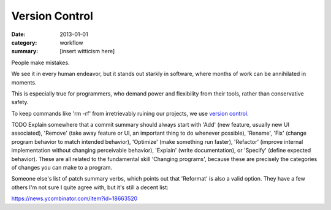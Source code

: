 Version Control
===============

:date: 2013-01-01
:category: workflow
:summary: [insert witticism here]

People make mistakes.

We see it in every human endeavor, but it stands out starkly in software, where
months of work can be annihilated in moments.

This is especially true for programmers, who demand power and flexibility from
their tools, rather than conservative safety.

To keep commands like 'rm -rf' from irretrievably ruining our projects, we use
`version control`_.

TODO Explain somewhere that a commit summary should always start with 'Add'
(new feature, usually new UI associated), 'Remove' (take away feature or UI, an
important thing to do whenever possible), 'Rename', 'Fix' (change program
behavior to match intended behavior), 'Optimize' (make something run faster),
'Refactor' (improve internal implementation without changing perceivable
behavior), 'Explain' (write documentation), or 'Specify' (define expected
behavior). These are all related to the fundamental skill 'Changing programs',
because these are precisely the categories of changes you can make to a program.

Someone else's list of patch summary verbs, which points out that 'Reformat' is
also a valid option. They have a few others I'm not sure I quite agree with,
but it's still a decent list:

https://news.ycombinator.com/item?id=18663520

.. _version control: http://en.wikipedia.org/wiki/Revision_control
